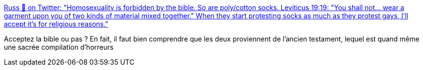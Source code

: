:jbake-type: post
:jbake-status: published
:jbake-title: Russ 🐝 on Twitter: "Homosexuality is forbidden by the bible. So are poly/cotton socks. Leviticus 19:19: "You shall not... wear a garment upon you of two kinds of material mixed together." When they start protesting socks as much as they protest gays, I'll accept it's for religious reasons."
:jbake-tags: citation,religion,_mois_juin,_année_2018
:jbake-date: 2018-06-24
:jbake-depth: ../
:jbake-uri: shaarli/1529861391000.adoc
:jbake-source: https://nicolas-delsaux.hd.free.fr/Shaarli?searchterm=https%3A%2F%2Ftwitter.com%2FRussInCheshire%2Fstatus%2F1010208269586108417&searchtags=citation+religion+_mois_juin+_ann%C3%A9e_2018
:jbake-style: shaarli

https://twitter.com/RussInCheshire/status/1010208269586108417[Russ 🐝 on Twitter: "Homosexuality is forbidden by the bible. So are poly/cotton socks. Leviticus 19:19: "You shall not... wear a garment upon you of two kinds of material mixed together." When they start protesting socks as much as they protest gays, I'll accept it's for religious reasons."]

Acceptez la bible ou pas ? En fait, il faut bien comprendre que les deux proviennent de l'ancien testament, lequel est quand même une sacrée compilation d'horreurs
